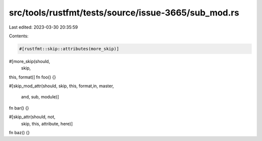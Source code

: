 src/tools/rustfmt/tests/source/issue-3665/sub_mod.rs
====================================================

Last edited: 2023-03-30 20:35:59

Contents:

.. code-block:: rs

    #[rustfmt::skip::attributes(more_skip)]
#[more_skip(should,
      skip,
this,                               format)]
fn foo() {}

#[skip_mod_attr(should, skip,
this,                               format,in,                    master,
                    and, sub, module)]
fn bar() {}

#[skip_attr(should,  not,
  skip,      this, attribute,    here)]
fn baz() {}


